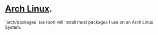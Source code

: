 * [[https://www.archlinux.org/][Arch Linux]].
  `arch/packages` (as root) will install most packages I use on an Arch Linux
  System.
